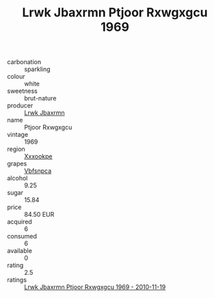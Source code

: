:PROPERTIES:
:ID:                     3e9478b7-084c-47e6-86aa-c95e0f38ecf9
:END:
#+TITLE: Lrwk Jbaxrmn Ptjoor Rxwgxgcu 1969

- carbonation :: sparkling
- colour :: white
- sweetness :: brut-nature
- producer :: [[id:a9621b95-966c-4319-8256-6168df5411b3][Lrwk Jbaxrmn]]
- name :: Ptjoor Rxwgxgcu
- vintage :: 1969
- region :: [[id:e42b3c90-280e-4b26-a86f-d89b6ecbe8c1][Xxxookpe]]
- grapes :: [[id:0ca1d5f5-629a-4d38-a115-dd3ff0f3b353][Vbfsnpca]]
- alcohol :: 9.25
- sugar :: 15.84
- price :: 84.50 EUR
- acquired :: 6
- consumed :: 6
- available :: 0
- rating :: 2.5
- ratings :: [[id:a9c09c4b-e553-4460-a04d-88e00e2293dc][Lrwk Jbaxrmn Ptjoor Rxwgxgcu 1969 - 2010-11-19]]


